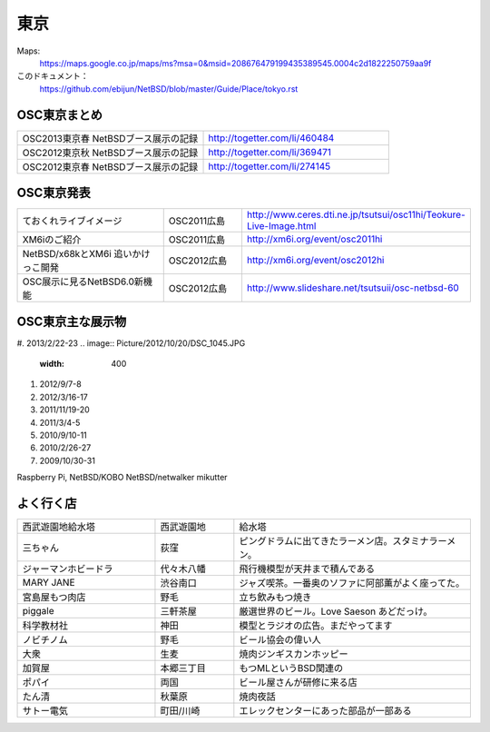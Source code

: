 .. 
 Copyright (c) 2013 Jun Ebihara All rights reserved.
 Redistribution and use in source and binary forms, with or without
 modification, are permitted provided that the following conditions
 are met:
 1. Redistributions of source code must retain the above copyright
    notice, this list of conditions and the following disclaimer.
 2. Redistributions in binary form must reproduce the above copyright
    notice, this list of conditions and the following disclaimer in the
    documentation and/or other materials provided with the distribution.
 THIS SOFTWARE IS PROVIDED BY THE AUTHOR ``AS IS'' AND ANY EXPRESS OR
 IMPLIED WARRANTIES, INCLUDING, BUT NOT LIMITED TO, THE IMPLIED WARRANTIES
 OF MERCHANTABILITY AND FITNESS FOR A PARTICULAR PURPOSE ARE DISCLAIMED.
 IN NO EVENT SHALL THE AUTHOR BE LIABLE FOR ANY DIRECT, INDIRECT,
 INCIDENTAL, SPECIAL, EXEMPLARY, OR CONSEQUENTIAL DAMAGES (INCLUDING, BUT
 NOT LIMITED TO, PROCUREMENT OF SUBSTITUTE GOODS OR SERVICES; LOSS OF USE,
 DATA, OR PROFITS; OR BUSINESS INTERRUPTION) HOWEVER CAUSED AND ON ANY
 THEORY OF LIABILITY, WHETHER IN CONTRACT, STRICT LIABILITY, OR TORT
 (INCLUDING NEGLIGENCE OR OTHERWISE) ARISING IN ANY WAY OUT OF THE USE OF
 THIS SOFTWARE, EVEN IF ADVISED OF THE POSSIBILITY OF SUCH DAMAGE.


東京
-------

Maps:
 https://maps.google.co.jp/maps/ms?msa=0&msid=208676479199435389545.0004c2d1822250759aa9f

このドキュメント：
 https://github.com/ebijun/NetBSD/blob/master/Guide/Place/tokyo.rst

OSC東京まとめ
~~~~~~~~~~~~~

.. csv-table::
 :widths: 70 70

 OSC2013東京春 NetBSDブース展示の記録, http://togetter.com/li/460484
 OSC2012東京秋 NetBSDブース展示の記録, http://togetter.com/li/369471
 OSC2012東京春 NetBSDブース展示の記録, http://togetter.com/li/274145


OSC東京発表
~~~~~~~~~~~~~

.. csv-table::
 :widths: 70 35 70

 ておくれライブイメージ,OSC2011広島,http://www.ceres.dti.ne.jp/tsutsui/osc11hi/Teokure-Live-Image.html
 XM6iのご紹介, OSC2011広島, http://xm6i.org/event/osc2011hi
 NetBSD/x68kとXM6i 追いかけっこ開発,OSC2012広島,http://xm6i.org/event/osc2012hi
 OSC展示に見るNetBSD6.0新機能,OSC2012広島, http://www.slideshare.net/tsutsuii/osc-netbsd-60

OSC東京主な展示物
~~~~~~~~~~~~~~~~~

#. 2013/2/22-23
.. image:: Picture/2012/10/20/DSC_1045.JPG
 :width: 400

#. 2012/9/7-8
#. 2012/3/16-17
#. 2011/11/19-20
#. 2011/3/4-5
#. 2010/9/10-11
#. 2010/2/26-27
#. 2009/10/30-31

Raspberry Pi,
NetBSD/KOBO
NetBSD/netwalker
mikutter

.. figure:: /Picture.org/2013/02/22/DSC_1659.jpg
 :scale: 20%
.. figure:: /Picture.org/2013/02/22/DSC_1660.jpg
 :scale: 20%
.. figure:: /Picture.org/2013/02/22/DSC_1661.jpg
 :scale: 20%
.. figure:: /Picture.org/2013/02/22/DSC_1662.jpg
 :scale: 20%
.. figure:: /Picture.org/2013/02/22/DSC_1663.jpg
 :scale: 20%
.. figure:: /Picture.org/2013/02/22/DSC_1664.jpg
 :scale: 20%
.. figure:: /Picture.org/2013/02/22/DSC_1665.jpg
 :scale: 20%
.. figure:: /Picture.org/2013/02/22/DSC_1666.jpg
 :scale: 20%
.. figure:: /Picture.org/2013/02/22/DSC_1667.jpg
 :scale: 20%
.. figure:: /Picture.org/2013/02/22/DSC_1668.jpg
 :scale: 20%
.. figure:: /Picture.org/2013/02/22/DSC_1669.jpg
 :scale: 20%
.. figure:: /Picture.org/2013/02/22/DSC_1670.jpg
 :scale: 20%
.. figure:: /Picture.org/2013/02/22/DSC_1671.jpg
 :scale: 20%
.. figure:: /Picture.org/2013/02/22/DSC_1672.jpg
 :scale: 20%
.. figure:: /Picture.org/2013/02/22/DSC_1673.jpg
 :scale: 20%
.. figure:: /Picture.org/2013/02/22/DSC_1674.jpg
 :scale: 20%
.. figure:: /Picture.org/2013/02/22/DSC_1675.jpg
 :scale: 20%
.. figure:: /Picture.org/2013/02/22/DSC_1676.jpg
 :scale: 20%
.. figure:: /Picture.org/2013/02/22/dsc02147.jpg
 :scale: 20%

.. figure:: /Picture/2012/09/08/DSC_0820.JPG

.. figure:: /Picture/2012/09/08/DSC_0821.JPG

.. figure:: /Picture/2012/09/08/DSC_0822.JPG
.. figure:: /Picture/2012/09/08/DSC_0823.JPG
.. figure:: /Picture/2012/09/08/DSC_0824.JPG
.. figure:: /Picture/2012/09/08/DSC_0825.JPG
.. figure:: /Picture/2012/09/08/DSC_0826.JPG
.. figure:: /Picture/2012/09/08/DSC_0827.JPG
.. figure:: /Picture/2012/09/08/DSC_0828.JPG
.. figure:: /Picture/2012/09/08/DSC_0829.JPG
.. figure:: /Picture/2012/09/08/DSC_0830.JPG
.. figure:: /Picture/2012/09/08/dsc01694.jpg
.. figure:: /Picture/2012/09/07/DSC_0788.JPG
.. figure:: /Picture/2012/09/07/DSC_0789.JPG
.. figure:: /Picture/2012/09/07/DSC_0790.JPG
.. figure:: /Picture/2012/09/07/DSC_0791.JPG
.. figure:: /Picture/2012/09/07/DSC_0792.JPG
.. figure:: /Picture/2012/09/07/DSC_0793.JPG
.. figure:: /Picture/2012/09/07/DSC_0794.JPG
.. figure:: /Picture/2012/09/07/DSC_0795.JPG
.. figure:: /Picture/2012/09/07/DSC_0796.JPG
.. figure:: /Picture/2012/09/07/DSC_0797.JPG
.. figure:: /Picture/2012/09/07/DSC_0798.JPG
.. figure:: /Picture/2012/09/07/DSC_0799.JPG
.. figure:: /Picture/2012/09/07/DSC_0800.JPG
.. figure:: /Picture/2012/09/07/DSC_0801.JPG
.. figure:: /Picture/2012/09/07/DSC_0802.JPG
.. figure:: /Picture/2012/09/07/DSC_0803.JPG
.. figure:: /Picture/2012/09/07/DSC_0804.JPG
.. figure:: /Picture/2012/09/07/DSC_0805.JPG
.. figure:: /Picture/2012/09/07/DSC_0806.JPG
.. figure:: /Picture/2012/09/07/DSC_0807.JPG
.. figure:: /Picture/2012/09/07/DSC_0808.JPG
.. figure:: /Picture/2012/09/07/DSC_0809.JPG
.. figure:: /Picture/2012/09/07/DSC_0810.JPG
.. figure:: /Picture/2012/09/07/DSC_0811.JPG
.. figure:: /Picture/2012/09/07/DSC_0812.JPG
.. figure:: /Picture/2012/09/07/DSC_0813.JPG
.. figure:: /Picture/2012/09/07/DSC_0814.JPG
.. figure:: /Picture/2012/09/07/DSC_0815.JPG
.. figure:: /Picture/2012/09/07/DSC_0816.JPG
.. figure:: /Picture/2012/09/07/DSC_0817.JPG
.. figure:: /Picture/2012/09/07/DSC_0818.JPG
.. figure:: /Picture/2012/09/07/DSC_0819.JPG
.. figure:: /Picture/2012/09/07/dsc01692.jpg
.. figure:: /Picture/2012/09/07/dsc01693.jpg
.. figure:: /Picture/2012/03/17/DSC_0004.JPG
.. figure:: /Picture/2012/03/17/DSC_0005.JPG
.. figure:: /Picture/2012/03/17/DSC_0006.JPG
.. figure:: /Picture/2012/03/17/DSC_0007.JPG
.. figure:: /Picture/2012/03/17/DSC_0008.JPG
.. figure:: /Picture/2012/03/17/DSC_0009.JPG
.. figure:: /Picture/2012/03/17/DSC_0010.JPG
.. figure:: /Picture/2012/03/17/DSC_0011.JPG
.. figure:: /Picture/2012/03/17/DSC_0012.JPG
.. figure:: /Picture/2012/03/17/DSC_0013.JPG
.. figure:: /Picture/2012/03/17/DSC_0014.JPG
.. figure:: /Picture/2012/03/17/DSC_0015.JPG
.. figure:: /Picture/2012/03/17/DSC_0016.JPG
.. figure:: /Picture/2012/03/17/DSC_0017.JPG
.. figure:: /Picture/2012/03/17/DSC_0018.JPG
.. figure:: /Picture/2012/03/17/DSC_0019.JPG
.. figure:: /Picture/2012/03/17/DSC_0020.JPG
.. figure:: /Picture/2012/03/17/DSC_0021.JPG
.. figure:: /Picture/2012/03/17/DSC_0022.JPG
.. figure:: /Picture/2012/03/17/DSC_0023.JPG
.. figure:: /Picture/2012/03/17/DSC_0024.JPG
.. figure:: /Picture/2012/03/17/DSC_0025.JPG
.. figure:: /Picture/2012/03/17/DSC_0026.JPG
.. figure:: /Picture/2012/03/17/DSC_0027.JPG
.. figure:: /Picture/2012/03/17/DSC_0028.JPG
.. figure:: /Picture/2012/03/17/DSC_0029.JPG
.. figure:: /Picture/2012/03/17/DSC_0030.JPG
.. figure:: /Picture/2012/03/17/dsc00366.jpg
.. figure:: /Picture/2012/03/17/dsc00367.jpg
.. figure:: /Picture/2012/03/17/dsc00368.jpg
.. figure:: /Picture/2012/03/17/dsc00369.jpg
.. figure:: /Picture/2012/03/16/DSC_0001.JPG
.. figure:: /Picture/2012/03/16/DSC_0002.JPG
.. figure:: /Picture/2012/03/16/DSC_0003.JPG
.. figure:: /Picture/2012/03/16/dsc00363.jpg
.. figure:: /Picture/2012/03/16/dsc00364.jpg
.. figure:: /Picture/2012/03/16/dsc00365.jpg
.. figure:: /Picture/2011/11/20/P1001286.JPG
.. figure:: /Picture/2011/11/20/P1001287.JPG
.. figure:: /Picture/2011/11/20/P1001288.JPG
.. figure:: /Picture/2011/11/20/P1001289.JPG
.. figure:: /Picture/2011/11/20/P1001290.JPG
.. figure:: /Picture/2011/11/20/P1001291.JPG
.. figure:: /Picture/2011/11/20/P1001292.JPG
.. figure:: /Picture/2011/11/20/P1001293.JPG
.. figure:: /Picture/2011/11/20/P1001294.JPG
.. figure:: /Picture/2011/11/20/P1001295.JPG
.. figure:: /Picture/2011/11/20/P1001296.JPG
.. figure:: /Picture/2011/11/20/P1001297.JPG
.. figure:: /Picture/2011/11/20/P1001298.JPG
.. figure:: /Picture/2011/11/19/P1001268.JPG
.. figure:: /Picture/2011/11/19/P1001269.JPG
.. figure:: /Picture/2011/11/19/P1001270.JPG
.. figure:: /Picture/2011/11/19/P1001271.JPG
.. figure:: /Picture/2011/11/19/P1001272.JPG
.. figure:: /Picture/2011/11/19/P1001273.JPG
.. figure:: /Picture/2011/11/19/P1001274.JPG
.. figure:: /Picture/2011/11/19/P1001275.JPG
.. figure:: /Picture/2011/11/19/P1001276.JPG
.. figure:: /Picture/2011/11/19/P1001277.JPG
.. figure:: /Picture/2011/11/19/P1001278.JPG
.. figure:: /Picture/2011/11/19/P1001279.JPG
.. figure:: /Picture/2011/11/19/P1001280.JPG
.. figure:: /Picture/2011/11/19/P1001281.JPG
.. figure:: /Picture/2011/11/19/P1001282.JPG
.. figure:: /Picture/2011/11/19/P1001283.JPG
.. figure:: /Picture/2011/11/19/P1001284.JPG
.. figure:: /Picture/2011/11/19/P1001285.JPG
.. figure:: /Picture/2011/03/04/P1000299.JPG
.. figure:: /Picture/2011/03/04/P1000300.JPG
.. figure:: /Picture/2011/03/04/P1000301.JPG
.. figure:: /Picture/2011/03/04/P1000302.JPG
.. figure:: /Picture/2011/03/04/P1000303.JPG

よく行く店
~~~~~~~~~~~~~~

.. csv-table::
 :widths: 35 20 60

 西武遊園地給水塔,西武遊園地, 給水塔
 三ちゃん,荻窪,ピングドラムに出てきたラーメン店。スタミナラーメン。
 ジャーマンホビードラ,代々木八幡,飛行機模型が天井まで積んである 
 MARY JANE,渋谷南口,ジャズ喫茶。一番奥のソファに阿部薫がよく座ってた。
 宮島屋もつ肉店,野毛,立ち飲みもつ焼き
 piggale,三軒茶屋,厳選世界のビール。Love Saeson あどだっけ。
 科学教材社,神田,模型とラジオの広告。まだやってます
 ノビチノム,野毛,ビール協会の偉い人
 大衆,生麦,焼肉ジンギスカンホッピー
 加賀屋,本郷三丁目,もつMLというBSD関連の
 ポパイ,両国,ビール屋さんが研修に来る店
 たん清,秋葉原,焼肉夜話
 サトー電気,町田/川崎,エレックセンターにあった部品が一部ある
 
 
